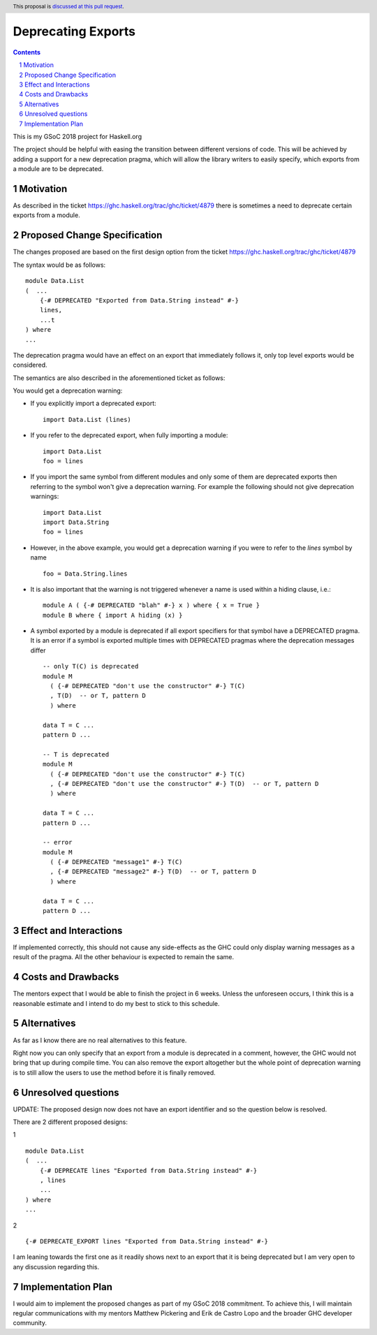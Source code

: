 Deprecating Exports
===================

.. proposal-number:: blank
.. trac-ticket:: blank
.. implemented:: blank
.. highlight:: haskell
.. header:: This proposal is `discussed at this pull request <https://github.com/ghc-proposals/ghc-proposals/pull/134>`_.
.. sectnum::
.. contents::

This is my GSoC 2018 project for Haskell.org

The project should be helpful with easing the transition between different versions of code. 
This will be achieved by adding a support for a new deprecation pragma, which will allow the library writers to 
easily specify, which exports from a module are to be deprecated. 

Motivation
------------
As described in the ticket https://ghc.haskell.org/trac/ghc/ticket/4879 there is sometimes a need to deprecate certain exports from a module.

Proposed Change Specification
-----------------------------
The changes proposed are based on the first design option from the ticket https://ghc.haskell.org/trac/ghc/ticket/4879

The syntax would be as follows:

::

    module Data.List
    (  ...
        {-# DEPRECATED "Exported from Data.String instead" #-}
        lines, 
        ...t 
    ) where
    ...

The deprecation pragma would have an effect on an export that immediately follows it, only top level exports would be considered. 

The semantics are also described in the aforementioned ticket as follows: 

You would get a deprecation warning:

* If you explicitly import a deprecated export: ::
    
    import Data.List (lines)
* If you refer to the deprecated export, when fully importing a module: ::
    
    import Data.List
    foo = lines
* If you import the same symbol from different modules and only some of them are deprecated exports then referring to the symbol won't give a deprecation warning. For example the following should not give deprecation warnings: ::
    
    import Data.List
    import Data.String
    foo = lines
    
* However, in the above example, you would get a deprecation warning if you were to refer to the `lines` symbol by name ::

    foo = Data.String.lines

* It is also important that the warning is not triggered whenever a name is used within a hiding clause, i.e.: ::

    module A ( {-# DEPRECATED "blah" #-} x ) where { x = True }
    module B where { import A hiding (x) }

* A symbol exported by a module is deprecated if all export specifiers for that symbol have a DEPRECATED pragma. It is an error if a symbol is exported multiple times with DEPRECATED pragmas where the deprecation messages differ ::
    
    -- only T(C) is deprecated
    module M 
      ( {-# DEPRECATED "don't use the constructor" #-} T(C)
      , T(D)  -- or T, pattern D
      ) where

    data T = C ...
    pattern D ...
    
    -- T is deprecated
    module M 
      ( {-# DEPRECATED "don't use the constructor" #-} T(C)
      , {-# DEPRECATED "don't use the constructor" #-} T(D)  -- or T, pattern D
      ) where

    data T = C ...
    pattern D ...
    
    -- error
    module M 
      ( {-# DEPRECATED "message1" #-} T(C)
      , {-# DEPRECATED "message2" #-} T(D)  -- or T, pattern D
      ) where

    data T = C ...
    pattern D ...


Effect and Interactions
-----------------------
If implemented correctly, this should not cause any side-effects as the GHC could only display warning messages as a result of the pragma.
All the other behaviour is expected to remain the same. 


Costs and Drawbacks
-------------------
The mentors expect that I would be able to finish the project in 6 weeks.
Unless the unforeseen occurs, I think this is a reasonable estimate and I intend to do my best to stick to this schedule.

Alternatives
------------
As far as I know there are no real alternatives to this feature.

Right now you can only specify that an export from a module is deprecated in a comment, however, the GHC would not bring that up during compile time.
You can also remove the export altogether but the whole point of deprecation warning is to still allow the users to use the method before it is finally removed.


Unresolved questions
--------------------
UPDATE: The proposed design now does not have an export identifier and so the question below is resolved.

There are 2 different proposed designs: 

1 ::

    module Data.List
    (  ...
        {-# DEPRECATE lines "Exported from Data.String instead" #-}
        , lines
        ...
    ) where
    ...

2 ::
    
    {-# DEPRECATE_EXPORT lines "Exported from Data.String instead" #-}


I am leaning towards the first one as it readily shows next to an export that it is being deprecated but I am very open to any discussion regarding this.


Implementation Plan
-------------------
I would aim to implement the proposed changes as part of my GSoC 2018 commitment.
To achieve this, I will maintain regular communications with my mentors Matthew Pickering and Erik de Castro Lopo and the broader GHC developer community.
